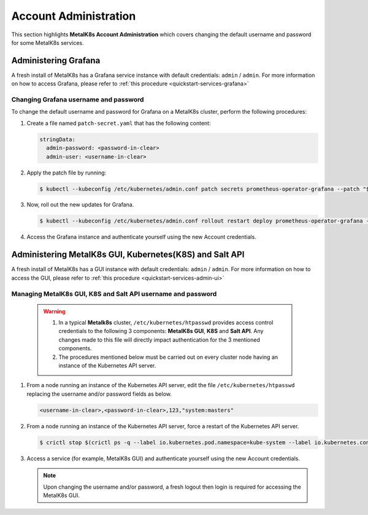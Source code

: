 
Account Administration
======================

This section highlights **MetalK8s Account Administration** which covers
changing the default username and password for some MetalK8s services.


Administering Grafana
*********************

A fresh install of MetalK8s has a Grafana service instance with default
credentials: ``admin`` / ``admin``. For more information on how to access
Grafana, please refer to :ref:`this procedure <quickstart-services-grafana>`

Changing Grafana username and password
--------------------------------------

To change the default username and password for Grafana on a MetalK8s cluster,
perform the following procedures:

#. Create a file named ``patch-secret.yaml`` that has the following content:

   .. code-block:: yaml

      stringData:
        admin-password: <password-in-clear>
        admin-user: <username-in-clear>

#. Apply the patch file by running:

   .. code-block:: shell

      $ kubectl --kubeconfig /etc/kubernetes/admin.conf patch secrets prometheus-operator-grafana --patch "$(cat patch-secret.yaml)" -n metalk8s-monitoring

#. Now, roll out the new updates for Grafana.

   .. code-block:: shell

      $ kubectl --kubeconfig /etc/kubernetes/admin.conf rollout restart deploy prometheus-operator-grafana -n metalk8s-monitoring

#. Access the Grafana instance and authenticate yourself using the new Account
   credentials.


Administering MetalK8s GUI, Kubernetes(K8S) and Salt API
********************************************************

A fresh install of MetalK8s has a GUI instance with default credentials:
``admin`` / ``admin``. For more information on how to access the GUI, please
refer to :ref:`this procedure <quickstart-services-admin-ui>`

Managing MetalK8s GUI, K8S and Salt API username and password
-------------------------------------------------------------

  .. warning::

     #. In a typical **Metalk8s** cluster, ``/etc/kubernetes/htpasswd``
        provides access control credentials to the following 3 components:
        **MetalK8s GUI**, **K8S** and **Salt API**. Any changes made to this
        file will directly impact authentication for the 3 mentioned components.

     #. The procedures mentioned below must be carried out on every cluster
        node having an instance of the Kubernetes API server.

#. From a node running an instance of the Kubernetes API server,
   edit the file ``/etc/kubernetes/htpasswd`` replacing the
   username and/or password fields as below.

   .. code-block:: shell

      <username-in-clear>,<password-in-clear>,123,"system:masters"

#. From a node running an instance of the Kubernetes API server,
   force a restart of the Kubernetes API server.

   .. code-block:: shell

      $ crictl stop $(crictl ps -q --label io.kubernetes.pod.namespace=kube-system --label io.kubernetes.container.name=kube-apiserver --state Running)

#. Access a service (for example, MetalK8s GUI) and authenticate yourself
   using the new Account credentials.

   .. note::

      Upon changing the username and/or password, a fresh logout then login is
      required for accessing the MetalK8s GUI.

